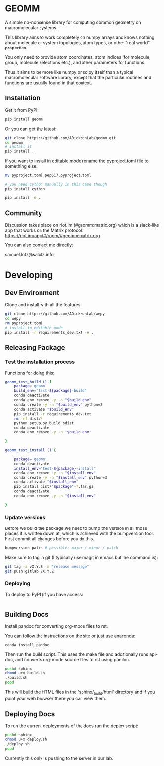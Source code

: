 * GEOMM

A simple no-nonsense library for computing common geometry on
macromolecular systems.

This library aims to work completely on numpy arrays and knows nothing
about molecule or system topologies, atom types, or other "real world"
properties.

You only need to provide atom coordinates, atom indices (for molecule,
group, molecule selections etc.), and other parameters for functions.

Thus it aims to be more like numpy or scipy itself than a typical
macromolecular software library, except that the particular routines
and functions are usually found in that context.

** Installation

Get it from PyPI:

#+BEGIN_SRC bash
pip install geomm
#+END_SRC

Or you can get the latest:

#+BEGIN_SRC bash
git clone https://github.com/ADicksonLab/geomm.git
cd geomm
# install it
pip install .
#+END_SRC


If you want to install in editable mode rename the pyproject.toml file
to something else:

#+BEGIN_SRC bash
mv pyproject.toml pep517.pyproject.toml
#+END_SRC


#+BEGIN_SRC bash
# you need cython manually in this case though
pip install cython

pip install -e .
#+END_SRC

** Community

Discussion takes place on riot.im (#geomm:matrix.org) which is a slack-like app that works
on the Matrix protocol:
[[https://riot.im/app/#/room/#geomm:matrix.org]]


You can also contact me directly:

samuel.lotz@salotz.info

* Developing

** Dev Environment

Clone and install with all the features:

#+BEGIN_SRC bash
  git clone https://github.com/ADicksonLab/wepy
  cd wepy
  rm pyproject.toml
  # install in editable mode
  pip install -r requirements_dev.txt -e .
#+END_SRC

** Releasing Package


*** Test the installation process


Functions for doing this:

#+BEGIN_SRC bash
  geomm_test_build () {
      package='geomm'
      build_env="test-${package}-build"
      conda deactivate
      conda env remove -y -n "$build_env"
      conda create -y -n "$build_env" python=3
      conda activate "$build_env"
      pip install -r requirements_dev.txt
      rm -rf dist/*
      python setup.py build sdist
      conda deactivate
      conda env remove -y -n "$build_env"

  }

  geomm_test_install () {

      package='geomm'
      conda deactivate
      install_env="test-${package}-install"
      conda env remove -y -n "$install_env"
      conda create -y -n "$install_env" python=3
      conda activate "$install_env"
      pip install dist/"$package"-*.tar.gz
      conda deactivate
      conda env remove -y -n "$install_env"

  }
#+END_SRC

*** Update versions


Before we build the package we need to bump the version in all those
places it is written down at, which is achieved with the bumpversion
tool. First commit all changes before you do this.

#+BEGIN_SRC bash
bumpversion patch # possible: major / minor / patch
#+END_SRC


Make sure to tag in git (I typically use magit in emacs but the
command is):

#+BEGIN_SRC bash
git tag -a vX.Y.Z -m "release message"
git push gitlab vX.Y.Z
#+END_SRC

*** Deploying

To deploy to PyPI (if you have access)
#+BEGIN_SRC bash

#+END_SRC


** Building Docs

Install pandoc for converting org-mode files to rst.

You can follow the instructions on the site or just use anaconda:

#+BEGIN_SRC bash
conda install pandoc
#+END_SRC

Then run the build script. This uses the make file and additionally
runs api-doc, and converts org-mode source files to rst using pandoc.

#+BEGIN_SRC bash
pushd sphinx
chmod u+x build.sh
./build.sh
popd
#+END_SRC

This will build the HTML files in the 'sphinx/_build/html' directory
and if you point your web browser there you can view them.

** Deploying Docs

To run the current deployments of the docs run the deploy script:

#+BEGIN_SRC bash
pushd sphinx
chmod u+x deploy.sh
./deploy.sh
popd
#+END_SRC

Currently this only is pushing to the server in our lab.
